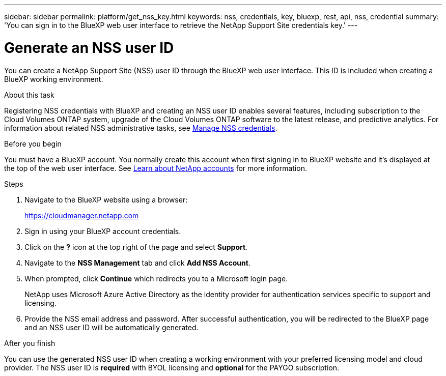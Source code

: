 ---
sidebar: sidebar
permalink: platform/get_nss_key.html
keywords: nss, credentials, key, bluexp, rest, api, nss, credential
summary: 'You can sign in to the BlueXP web user interface to retrieve the NetApp Support Site credentials key.'
---

= Generate an NSS user ID
:hardbreaks:
:nofooter:
:icons: font
:linkattrs:
:imagesdir: ./media/

[.lead]
You can create a NetApp Support Site (NSS) user ID through the BlueXP web user interface. This ID is included when creating a BlueXP working environment.

.About this task

Registering NSS credentials with BlueXP and creating an NSS user ID enables several features, including subscription to the Cloud Volumes ONTAP system, upgrade of the Cloud Volumes ONTAP software to the latest release, and predictive analytics. For information about related NSS administrative tasks, see link:https://docs.netapp.com/us-en/occm/task_adding_nss_accounts.html[Manage NSS credentials^].

.Before you begin

You must have a BlueXP account. You normally create this account when first signing in to BlueXP website and it's displayed at the top of the web user interface. See link:https://docs.netapp.com/us-en/occm/concept_cloud_central_accounts.html[Learn about NetApp accounts^] for more information.

.Steps

. Navigate to the BlueXP website using a browser:
+
https://cloudmanager.netapp.com

. Sign in using your BlueXP account credentials.

. Click on the *?* icon at the top right of the page and select *Support*.

. Navigate to the *NSS Management* tab and click *Add NSS Account*.

. When prompted, click *Continue* which redirects you to a Microsoft login page.
+
NetApp uses Microsoft Azure Active Directory as the identity provider for authentication services specific to support and licensing.

. Provide the NSS email address and password. After successful authentication, you will be redirected to the BlueXP page and an NSS user ID will be automatically generated.

.After you finish

You can use the generated NSS user ID when creating a working environment with your preferred licensing model and cloud provider. The NSS user ID is *required* with BYOL licensing and *optional* for the PAYGO subscription.
